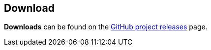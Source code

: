== Download

**Downloads** can be found on the link:https://github.com/jamesread/OliveTin/releases[GitHub project releases] page.
